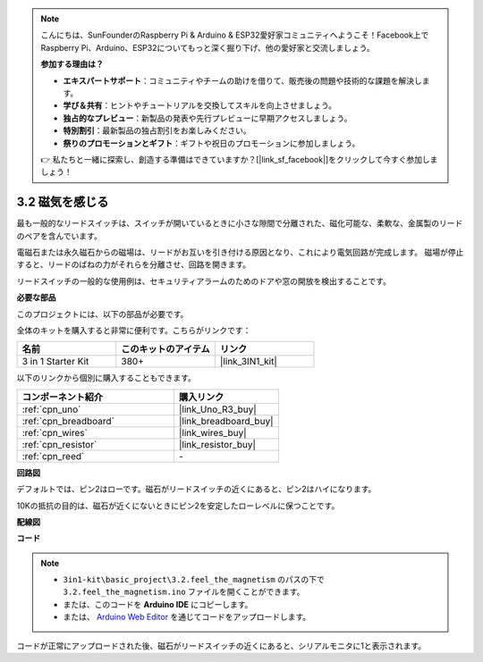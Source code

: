 .. note::

    こんにちは、SunFounderのRaspberry Pi & Arduino & ESP32愛好家コミュニティへようこそ！Facebook上でRaspberry Pi、Arduino、ESP32についてもっと深く掘り下げ、他の愛好家と交流しましょう。

    **参加する理由は？**

    - **エキスパートサポート**：コミュニティやチームの助けを借りて、販売後の問題や技術的な課題を解決します。
    - **学び＆共有**：ヒントやチュートリアルを交換してスキルを向上させましょう。
    - **独占的なプレビュー**：新製品の発表や先行プレビューに早期アクセスしましょう。
    - **特別割引**：最新製品の独占割引をお楽しみください。
    - **祭りのプロモーションとギフト**：ギフトや祝日のプロモーションに参加しましょう。

    👉 私たちと一緒に探索し、創造する準備はできていますか？[|link_sf_facebook|]をクリックして今すぐ参加しましょう！

.. _ar_reed:

3.2 磁気を感じる
===============================

最も一般的なリードスイッチは、スイッチが開いているときに小さな隙間で分離された、磁化可能な、柔軟な、金属製のリードのペアを含んでいます。

電磁石または永久磁石からの磁場は、リードがお互いを引き付ける原因となり、これにより電気回路が完成します。
磁場が停止すると、リードのばねの力がそれらを分離させ、回路を開きます。

リードスイッチの一般的な使用例は、セキュリティアラームのためのドアや窓の開放を検出することです。

**必要な部品**

このプロジェクトには、以下の部品が必要です。

全体のキットを購入すると非常に便利です。こちらがリンクです：

.. list-table::
    :widths: 20 20 20
    :header-rows: 1

    *   - 名前	
        - このキットのアイテム
        - リンク
    *   - 3 in 1 Starter Kit
        - 380+
        - |link_3IN1_kit|

以下のリンクから個別に購入することもできます。

.. list-table::
    :widths: 30 20
    :header-rows: 1

    *   - コンポーネント紹介
        - 購入リンク

    *   - :ref:`cpn_uno`
        - |link_Uno_R3_buy|
    *   - :ref:`cpn_breadboard`
        - |link_breadboard_buy|
    *   - :ref:`cpn_wires`
        - |link_wires_buy|
    *   - :ref:`cpn_resistor`
        - |link_resistor_buy|
    *   - :ref:`cpn_reed`
        - \-

**回路図**

.. image:: img/circuit_3.2_reed.png

デフォルトでは、ピン2はローです。磁石がリードスイッチの近くにあると、ピン2はハイになります。

10Kの抵抗の目的は、磁石が近くにないときにピン2を安定したローレベルに保つことです。

**配線図**

.. image:: img/feel_the_magnetism_bb.jpg
    :width: 600
    :align: center

**コード**

.. note::

   * ``3in1-kit\basic_project\3.2.feel_the_magnetism`` のパスの下で ``3.2.feel_the_magnetism.ino`` ファイルを開くことができます。
   * または、このコードを **Arduino IDE** にコピーします。
   
   * または、 `Arduino Web Editor <https://docs.arduino.cc/cloud/web-editor/tutorials/getting-started/getting-started-web-editor>`_ を通じてコードをアップロードします。

.. raw:: html
    
    <iframe src=https://create.arduino.cc/editor/sunfounder01/d28c942e-5144-44a1-85d8-d5e6894fc5df/preview?embed style="height:510px;width:100%;margin:10px 0" frameborder=0></iframe>

コードが正常にアップロードされた後、磁石がリードスイッチの近くにあると、シリアルモニタに1と表示されます。

